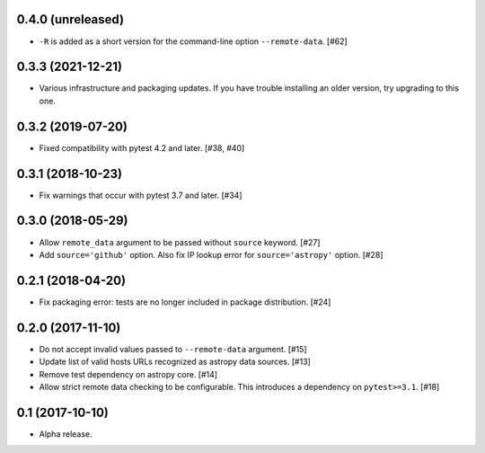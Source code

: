 0.4.0 (unreleased)
==================

- ``-R`` is added as a short version for the command-line option
  ``--remote-data``. [#62]

0.3.3 (2021-12-21)
==================

- Various infrastructure and packaging updates. If you have trouble
  installing an older version, try upgrading to this one.

0.3.2 (2019-07-20)
==================

- Fixed compatibility with pytest 4.2 and later. [#38, #40]

0.3.1 (2018-10-23)
==================

- Fix warnings that occur with pytest 3.7 and later. [#34]

0.3.0 (2018-05-29)
==================

- Allow ``remote_data`` argument to be passed without ``source`` keyword. [#27]

- Add ``source='github'`` option. Also fix IP lookup error for
  ``source='astropy'`` option. [#28]

0.2.1 (2018-04-20)
==================

- Fix packaging error: tests are no longer included in package distribution.
  [#24]

0.2.0 (2017-11-10)
==================

- Do not accept invalid values passed to ``--remote-data`` argument. [#15]

- Update list of valid hosts URLs recognized as astropy data sources. [#13]

- Remove test dependency on astropy core. [#14]

- Allow strict remote data checking to be configurable. This introduces a
  dependency on ``pytest>=3.1``. [#18]

0.1 (2017-10-10)
================

- Alpha release.
